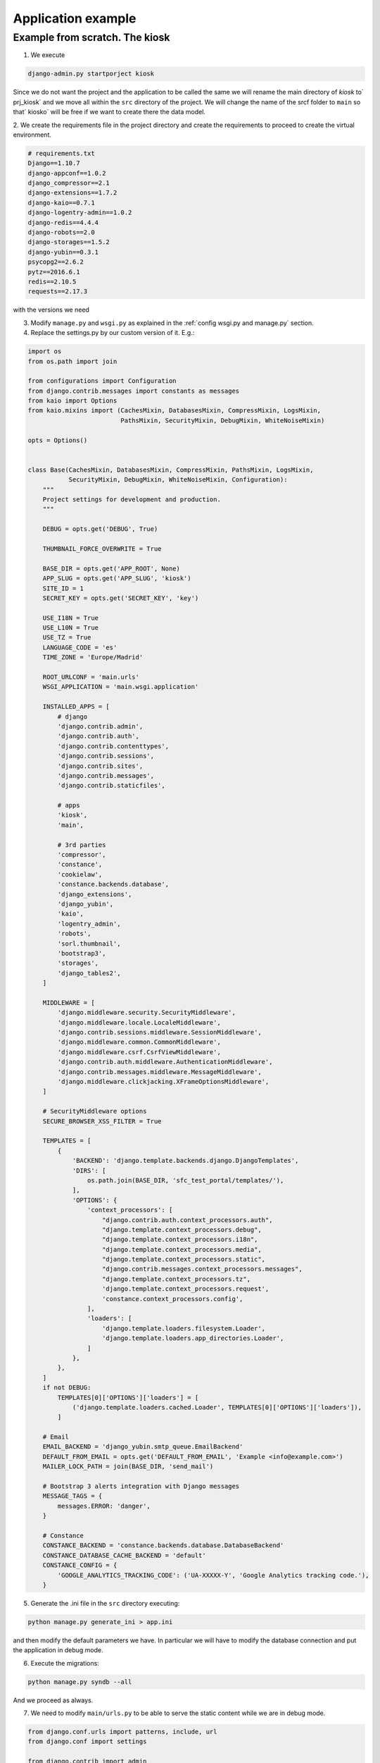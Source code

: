 Application example
===================


Example from scratch. The kiosk
-------------------------------

1. We execute

.. code-block:: python

    django-admin.py startporject kiosk

Since we do not want the project and the application to be called the same we will
rename the main directory of `kiosk` to` prj_kiosk` and we move all within the ``src``
directory of the project. We will change the name of the srcf folder to ``main``
so that` kiosko` will be free if we want to create there the data model.


2. We create the requirements file in the project directory and create
the requirements to proceed to create the virtual environment.

.. code-block:: python

    # requirements.txt
    Django==1.10.7
    django-appconf==1.0.2
    django_compressor==2.1
    django-extensions==1.7.2
    django-kaio==0.7.1
    django-logentry-admin==1.0.2
    django-redis==4.4.4
    django-robots==2.0
    django-storages==1.5.2
    django-yubin==0.3.1
    psycopg2==2.6.2
    pytz==2016.6.1
    redis==2.10.5
    requests==2.17.3

with the versions we need

3. Modify ``manage.py`` and ``wsgi.py`` as explained in the :ref:`config wsgi.py and manage.py` section.

4. Replace the settings.py by our custom version of it. E.g.:

.. code-block:: python

    import os
    from os.path import join

    from configurations import Configuration
    from django.contrib.messages import constants as messages
    from kaio import Options
    from kaio.mixins import (CachesMixin, DatabasesMixin, CompressMixin, LogsMixin,
                             PathsMixin, SecurityMixin, DebugMixin, WhiteNoiseMixin)

    opts = Options()


    class Base(CachesMixin, DatabasesMixin, CompressMixin, PathsMixin, LogsMixin,
               SecurityMixin, DebugMixin, WhiteNoiseMixin, Configuration):
        """
        Project settings for development and production.
        """

        DEBUG = opts.get('DEBUG', True)

        THUMBNAIL_FORCE_OVERWRITE = True

        BASE_DIR = opts.get('APP_ROOT', None)
        APP_SLUG = opts.get('APP_SLUG', 'kiosk')
        SITE_ID = 1
        SECRET_KEY = opts.get('SECRET_KEY', 'key')

        USE_I18N = True
        USE_L10N = True
        USE_TZ = True
        LANGUAGE_CODE = 'es'
        TIME_ZONE = 'Europe/Madrid'

        ROOT_URLCONF = 'main.urls'
        WSGI_APPLICATION = 'main.wsgi.application'

        INSTALLED_APPS = [
            # django
            'django.contrib.admin',
            'django.contrib.auth',
            'django.contrib.contenttypes',
            'django.contrib.sessions',
            'django.contrib.sites',
            'django.contrib.messages',
            'django.contrib.staticfiles',

            # apps
            'kiosk',
            'main',

            # 3rd parties
            'compressor',
            'constance',
            'cookielaw',
            'constance.backends.database',
            'django_extensions',
            'django_yubin',
            'kaio',
            'logentry_admin',
            'robots',
            'sorl.thumbnail',
            'bootstrap3',
            'storages',
            'django_tables2',
        ]

        MIDDLEWARE = [
            'django.middleware.security.SecurityMiddleware',
            'django.middleware.locale.LocaleMiddleware',
            'django.contrib.sessions.middleware.SessionMiddleware',
            'django.middleware.common.CommonMiddleware',
            'django.middleware.csrf.CsrfViewMiddleware',
            'django.contrib.auth.middleware.AuthenticationMiddleware',
            'django.contrib.messages.middleware.MessageMiddleware',
            'django.middleware.clickjacking.XFrameOptionsMiddleware',
        ]

        # SecurityMiddleware options
        SECURE_BROWSER_XSS_FILTER = True

        TEMPLATES = [
            {
                'BACKEND': 'django.template.backends.django.DjangoTemplates',
                'DIRS': [
                    os.path.join(BASE_DIR, 'sfc_test_portal/templates/'),
                ],
                'OPTIONS': {
                    'context_processors': [
                        "django.contrib.auth.context_processors.auth",
                        "django.template.context_processors.debug",
                        "django.template.context_processors.i18n",
                        "django.template.context_processors.media",
                        "django.template.context_processors.static",
                        "django.contrib.messages.context_processors.messages",
                        "django.template.context_processors.tz",
                        'django.template.context_processors.request',
                        'constance.context_processors.config',
                    ],
                    'loaders': [
                        'django.template.loaders.filesystem.Loader',
                        'django.template.loaders.app_directories.Loader',
                    ]
                },
            },
        ]
        if not DEBUG:
            TEMPLATES[0]['OPTIONS']['loaders'] = [
                ('django.template.loaders.cached.Loader', TEMPLATES[0]['OPTIONS']['loaders']),
            ]

        # Email
        EMAIL_BACKEND = 'django_yubin.smtp_queue.EmailBackend'
        DEFAULT_FROM_EMAIL = opts.get('DEFAULT_FROM_EMAIL', 'Example <info@example.com>')
        MAILER_LOCK_PATH = join(BASE_DIR, 'send_mail')

        # Bootstrap 3 alerts integration with Django messages
        MESSAGE_TAGS = {
            messages.ERROR: 'danger',
        }

        # Constance
        CONSTANCE_BACKEND = 'constance.backends.database.DatabaseBackend'
        CONSTANCE_DATABASE_CACHE_BACKEND = 'default'
        CONSTANCE_CONFIG = {
            'GOOGLE_ANALYTICS_TRACKING_CODE': ('UA-XXXXX-Y', 'Google Analytics tracking code.'),
        }


5. Generate the .ini file in the ``src`` directory executing:

.. code-block:: python

    python manage.py generate_ini > app.ini

and then modify the default parameters we have. In particular we will have to modify
the database connection and put the application in debug mode.

6. Execute the migrations:

.. code-block:: python

    python manage.py syndb --all

And we proceed as always.

7. We need to modify ``main/urls.py`` to be able to serve the static content while we are in debug mode.

.. code-block:: python

    from django.conf.urls import patterns, include, url
    from django.conf import settings

    from django.contrib import admin
    admin.autodiscover()

    urlpatterns = patterns('',
        # Examples:
        url(r'^$', 'kiosk.views.home', name='home'),
        url(r'^kiosk/', include('kiosk.foo.urls')),
        url(r'^admin/', include(admin.site.urls)),
    )

    if settings.DEBUG:
        from django.conf.urls.static import static
        urlpatterns += static(settings.MEDIA_URL, document_root=settings.MEDIA_ROOT)


And finally we run

.. code-block:: python

    python manage.py apsettings

to check the **settings** of our application.

If we need to add an application settings we have two options:

1. Generate a mixin for the particular module, if it has to be reusable.
2. Add such configuration in our settings.py base class.

